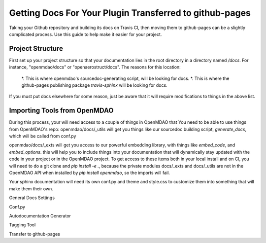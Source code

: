 Getting Docs For Your Plugin Transferred to github-pages
********************************************************

Taking your Github repository and building its docs on Travis CI, then moving them to github-pages can be a slightly complicated process.
Use this guide to help make it easier for your project.


Project Structure
-----------------

First set up your project structure so that your documentation lies in the root directory in a directory named `/docs`.
For instance, "openmdao/docs" or "openaerostruct/docs".  The reasons for this location:

    *. This is where openmdao's sourcedoc-generating script, will be looking for docs.
    *. This is where the github-pages publishing package `travis-sphinx` will be looking for docs.

If you must put docs elsewhere for some reason, just be aware that it will require modifications to things in the above list.



Importing Tools from OpenMDAO
-----------------------------

During this process, your will need access to a couple of things in OpenMDAO that
You need to be able to use things from OpenMDAO's repo:
openmdao/docs/_utils will get you things like our sourcedoc building script, `generate_docs`, which will be called from conf.py

openmdao/docs/_exts will get you access to our powerful embedding library, with things like `embed_code`,
and `embed_options`.  this will help you to include things into your documentation that will dynamically stay updated
with the code in your project or in the OpenMDAO project.  To get access to these items both in your local install
and on CI, you will need to do a git clone and `pip install -e .`, because the private modules docs/_exts and docs/_utils are not in the OpenMDAO
API when installed by `pip install openmdao`, so the imports will fail.

Your sphinx documentation will need its own conf.py and theme and style.css to customize them into something that will make them their own.

General Docs Settings

Conf.py

Autodocumentation Generator

Tagging Tool

Transfer to github-pages